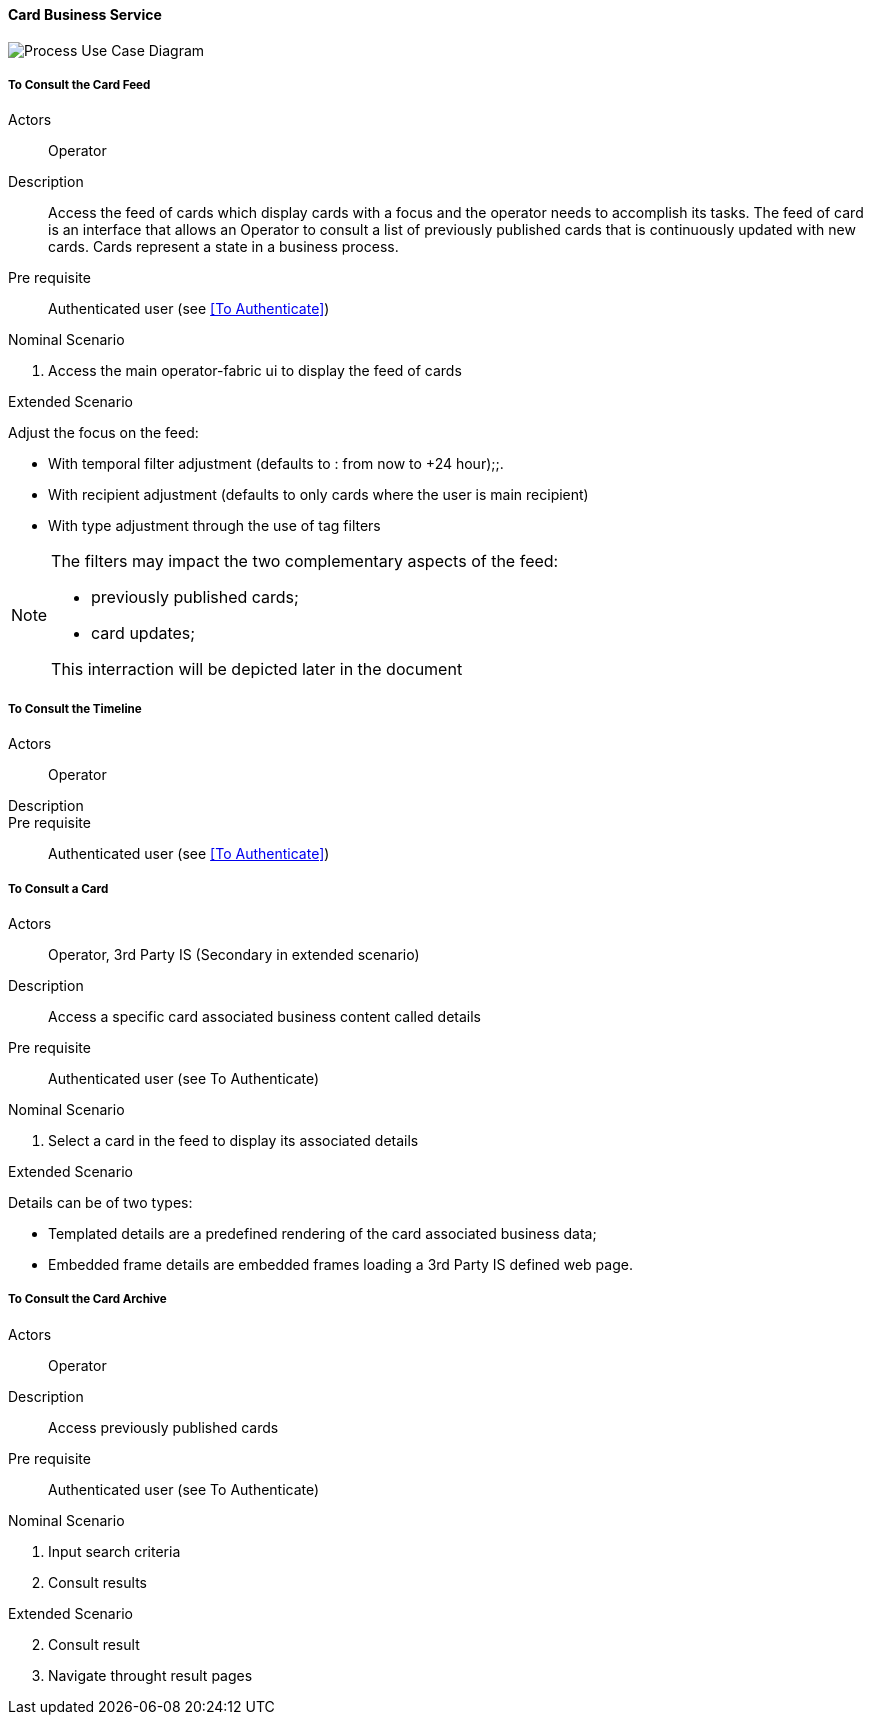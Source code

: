 // Copyright (c) 2018, RTE (http://www.rte-france.com)
//
// This Source Code Form is subject to the terms of the Mozilla Public
// License, v. 2.0. If a copy of the MPL was not distributed with this
// file, You can obtain one at http://mozilla.org/MPL/2.0/.

ifndef::imagesdir[:imagesdir: ../../images]

==== Card Business Service

image::02_03_business_services/CardService_UCD.jpg[Process Use Case Diagram]

===== To Consult the Card Feed
Actors:: Operator
Description:: Access the feed of cards which display cards with a focus and the
operator needs to accomplish its tasks. The feed of card is an interface that
allows an Operator to consult a list of previously published cards that is
continuously updated with new cards. Cards represent a state in a business
process.

Pre requisite:: Authenticated user (see <<To Authenticate>>)

.Nominal Scenario
. Access the main operator-fabric ui to display the feed of cards

.Extended Scenario
Adjust the focus on the feed:

* With temporal filter adjustment (defaults to : from now to +24 hour);;.
* With recipient adjustment (defaults to only cards where the user is main recipient)
* With type adjustment through the use of tag filters

[NOTE]
====
The filters may impact the two complementary aspects of the feed:

* previously published cards;
* card updates;

This interraction will be depicted later in the document
====

===== To Consult the Timeline

Actors:: Operator
Description::
Pre requisite:: Authenticated user (see <<To Authenticate>>)

===== To Consult a Card
Actors:: Operator, 3rd Party IS (Secondary in extended scenario)
Description:: Access a specific card associated business content called details
Pre requisite:: Authenticated user (see To Authenticate)

.Nominal Scenario
. Select a card in the feed to display its associated details

.Extended Scenario
Details can be of two types:

* Templated details are a predefined rendering of the card associated business data;
* Embedded frame details are embedded frames loading a 3rd Party IS defined web page.

===== To Consult the Card Archive
Actors:: Operator
Description:: Access previously published cards
Pre requisite:: Authenticated user (see To Authenticate)

.Nominal Scenario
. Input search criteria
. Consult results

.Extended Scenario
[start=2]
 . Consult result
 . Navigate throught result pages